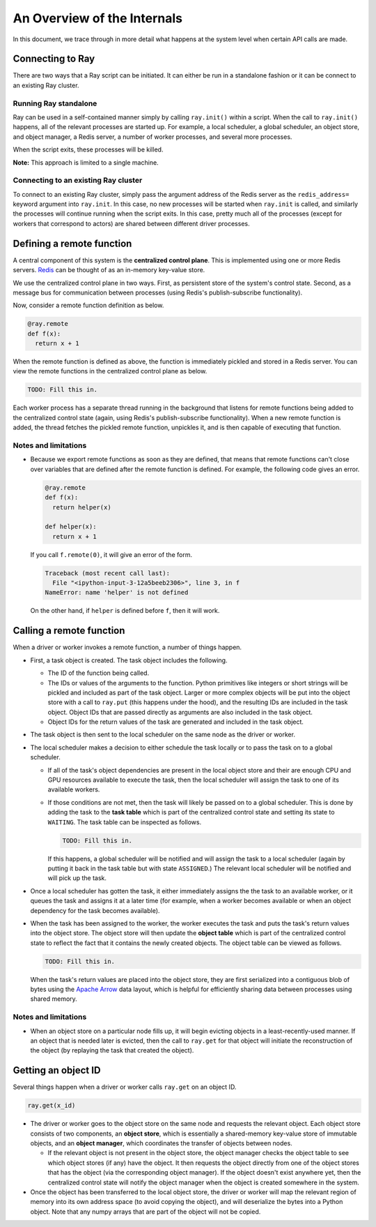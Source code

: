 An Overview of the Internals
============================

In this document, we trace through in more detail what happens at the system
level when certain API calls are made.

Connecting to Ray
-----------------

There are two ways that a Ray script can be initiated. It can either be run in a
standalone fashion or it can be connect to an existing Ray cluster.

Running Ray standalone
~~~~~~~~~~~~~~~~~~~~~~

Ray can be used in a self-contained manner simply by calling ``ray.init()``
within a script. When the call to ``ray.init()`` happens, all of the relevant
processes are started up. For example, a local scheduler, a global scheduler, an
object store, and object manager, a Redis server, a number of worker processes,
and several more processes.

When the script exits, these processes will be killed.

**Note:** This approach is limited to a single machine.

Connecting to an existing Ray cluster
~~~~~~~~~~~~~~~~~~~~~~~~~~~~~~~~~~~~~

To connect to an existing Ray cluster, simply pass the argument address of the
Redis server as the ``redis_address=`` keyword argument into ``ray.init``. In
this case, no new processes will be started when ``ray.init`` is called, and
similarly the processes will continue running when the script exits. In this
case, pretty much all of the processes (except for workers that correspond to
actors) are shared between different driver processes.

Defining a remote function
--------------------------

A central component of this system is the **centralized control plane**. This is
implemented using one or more Redis servers. `Redis`_ can be thought of as an
in-memory key-value store.

.. _`Redis`: https://github.com/antirez/redis

We use the centralized control plane in two ways. First, as persistent store of
the system's control state. Second, as a message bus for communication between
processes (using Redis's publish-subscribe functionality).

Now, consider a remote function definition as below.

.. code-block:: python

  @ray.remote
  def f(x):
    return x + 1

When the remote function is defined as above, the function is immediately
pickled and stored in a Redis server. You can view the remote functions in the
centralized control plane as below.

.. code-block:: python

  TODO: Fill this in.

Each worker process has a separate thread running in the background that listens
for remote functions being added to the centralized control state (again, using
Redis's publish-subscribe functionality). When a new remote function is added,
the thread fetches the pickled remote function, unpickles it, and is then
capable of executing that function.

Notes and limitations
~~~~~~~~~~~~~~~~~~~~~

- Because we export remote functions as soon as they are defined, that means
  that remote functions can't close over variables that are defined after the
  remote function is defined. For example, the following code gives an error.

  .. code-block:: python

    @ray.remote
    def f(x):
      return helper(x)

    def helper(x):
      return x + 1

  If you call ``f.remote(0)``, it will give an error of the form.

  .. code-block:: python

    Traceback (most recent call last):
      File "<ipython-input-3-12a5beeb2306>", line 3, in f
    NameError: name 'helper' is not defined

  On the other hand, if ``helper`` is defined before ``f``, then it will work.

Calling a remote function
-------------------------

When a driver or worker invokes a remote function, a number of things happen.

- First, a task object is created. The task object includes the following.

  - The ID of the function being called.
  - The IDs or values of the arguments to the function. Python primitives like
    integers or short strings will be pickled and included as part of the task
    object. Larger or more complex objects will be put into the object store
    with a call to ``ray.put`` (this happens under the hood), and the
    resulting IDs are included in the task object. Object IDs that are passed
    directly as arguments are also included in the task object.
  - Object IDs for the return values of the task are generated and included in
    the task object.
- The task object is then sent to the local scheduler on the same node as the
  driver or worker.
- The local scheduler makes a decision to either schedule the task locally or to
  pass the task on to a global scheduler.

  - If all of the task's object dependencies are present in the local object
    store and their are enough CPU and GPU resources available to execute the
    task, then the local scheduler will assign the task to one of its
    available workers.
  - If those conditions are not met, then the task will likely be passed on to
    a global scheduler. This is done by adding the task to the **task table**
    which is part of the centralized control state and setting its state to
    ``WAITING``. The task table can be inspected as follows.

    .. code-block:: python

      TODO: Fill this in.

    If this happens, a global scheduler will be notified and will assign the
    task to a local scheduler (again by putting it back in the task table but
    with state ``ASSIGNED``.) The relevant local scheduler will be notified
    and will pick up the task.
- Once a local scheduler has gotten the task, it either immediately assigns the
  the task to an available worker, or it queues the task and assigns it at a
  later time (for example, when a worker becomes available or when an object
  dependency for the task becomes available).
- When the task has been assigned to the worker, the worker executes the task
  and puts the task's return values into the object store. The object store will
  then update the **object table** which is part of the centralized control
  state to reflect the fact that it contains the newly created objects. The
  object table can be viewed as follows.

  .. code-block:: python

    TODO: Fill this in.

  When the task's return values are placed into the object store, they are first
  serialized into a contiguous blob of bytes using the `Apache Arrow`_ data
  layout, which is helpful for efficiently sharing data between processes using
  shared memory.

.. _`Apache Arrow`: https://arrow.apache.org/

Notes and limitations
~~~~~~~~~~~~~~~~~~~~~

- When an object store on a particular node fills up, it will begin evicting
  objects in a least-recently-used manner. If an object that is needed later is
  evicted, then the call to ``ray.get`` for that object will initiate the
  reconstruction of the object (by replaying the task that created the object).

Getting an object ID
--------------------

Several things happen when a driver or worker calls ``ray.get`` on an object ID.

.. code-block:: python

  ray.get(x_id)

- The driver or worker goes to the object store on the same node and requests
  the relevant object. Each object store consists of two components, an **object
  store**, which is essentially a shared-memory key-value store of immutable
  objects, and an **object manager**, which coordinates the transfer of objects
  between nodes.

  - If the relevant object is not present in the object store, the object
    manager checks the object table to see which object stores (if any) have
    the object. It then requests the object directly from one of the object
    stores that has the object (via the corresponding object manager). If the
    object doesn't exist anywhere yet, then the centralized control state will
    notify the object manager when the object is created somewhere in the
    system.
- Once the object has been transferred to the local object store, the driver or
  worker will map the relevant region of memory into its own address space (to
  avoid copying the object), and will deserialize the bytes into a Python
  object. Note that any numpy arrays that are part of the object will not be
  copied.
